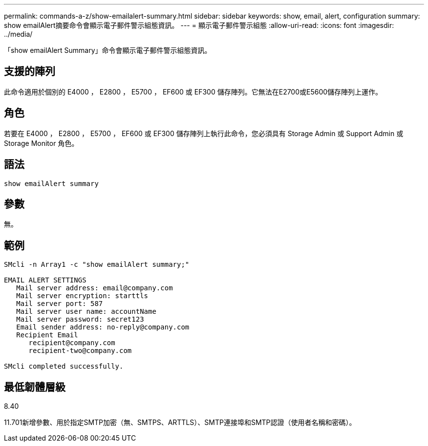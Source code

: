 ---
permalink: commands-a-z/show-emailalert-summary.html 
sidebar: sidebar 
keywords: show, email, alert, configuration 
summary: show emailAlert摘要命令會顯示電子郵件警示組態資訊。 
---
= 顯示電子郵件警示組態
:allow-uri-read: 
:icons: font
:imagesdir: ../media/


[role="lead"]
「show emailAlert Summary」命令會顯示電子郵件警示組態資訊。



== 支援的陣列

此命令適用於個別的 E4000 ， E2800 ， E5700 ， EF600 或 EF300 儲存陣列。它無法在E2700或E5600儲存陣列上運作。



== 角色

若要在 E4000 ， E2800 ， E5700 ， EF600 或 EF300 儲存陣列上執行此命令，您必須具有 Storage Admin 或 Support Admin 或 Storage Monitor 角色。



== 語法

[source, cli]
----
show emailAlert summary
----


== 參數

無。



== 範例

[listing]
----

SMcli -n Array1 -c "show emailAlert summary;"

EMAIL ALERT SETTINGS
   Mail server address: email@company.com
   Mail server encryption: starttls
   Mail server port: 587
   Mail server user name: accountName
   Mail server password: secret123
   Email sender address: no-reply@company.com
   Recipient Email
      recipient@company.com
      recipient-two@company.com

SMcli completed successfully.
----


== 最低韌體層級

8.40

11.701新增參數、用於指定SMTP加密（無、SMTPS、ARTTLS）、SMTP連接埠和SMTP認證（使用者名稱和密碼）。

